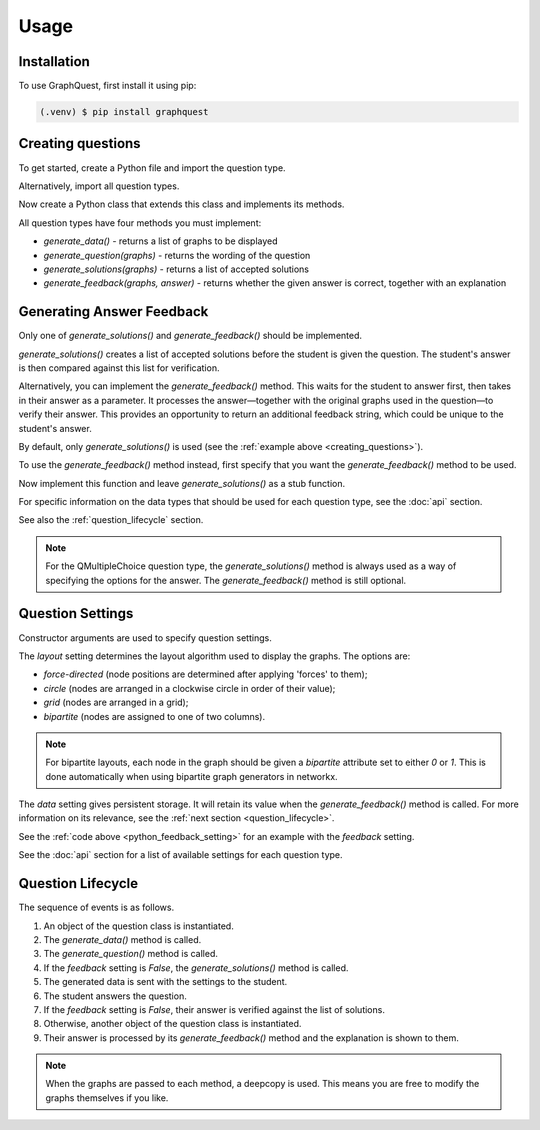 Usage
=====

.. _installation:

Installation
------------

To use GraphQuest, first install it using pip:

.. code-block:: console

   (.venv) $ pip install graphquest


.. _creating_questions:

Creating questions
------------------

To get started, create a Python file and import the question type.

.. code-block:: python
    :lineno-start: 1

    from graphquest.question import QTextInput

Alternatively, import all question types.

.. code-block:: python
    :lineno-start: 1

    from graphquest.question import *

Now create a Python class that extends this class and implements its methods.

.. code-block:: python
    :lineno-start: 2

    import networkx as nx
    import random

    class MyQuestion(QTextInput):
        def __init__(self):
            super().__init__()

        def generate_data(self):
            n = random.randint(5, 10)
            G = nx.gnp_random_graph(n, p=0.4)
            return [G]

        def generate_question(self, graphs):
            return 'How many nodes does this graph have?'

        def generate_solutions(self, graphs):
            num_nodes = graphs[0].number_of_nodes()
            return [str(num_nodes)]

        def generate_feedback(self, graphs, answer):
            return True, ''

All question types have four methods you must implement:

* `generate_data()` - returns a list of graphs to be displayed
* `generate_question(graphs)` - returns the wording of the question
* `generate_solutions(graphs)` - returns a list of accepted solutions
* `generate_feedback(graphs, answer)` - returns whether the given answer is correct, together with an explanation


.. _generating_answer_feedback:

Generating Answer Feedback
--------------------------

Only one of `generate_solutions()` and `generate_feedback()` should be implemented.

`generate_solutions()` creates a list of accepted solutions before the student is given the question.
The student's answer is then compared against this list for verification.

Alternatively, you can implement the `generate_feedback()` method.
This waits for the student to answer first, then takes in their answer as a parameter.
It processes the answer—together with the original graphs used in the question—to verify their answer.
This provides an opportunity to return an additional feedback string, which could be unique to the student's answer.

By default, only `generate_solutions()` is used (see the :ref:`example above <creating_questions>`).

To use the `generate_feedback()` method instead, first specify that you want the `generate_feedback()` method to be used.

.. code-block:: python
    :lineno-start: 7
    :name: python_feedback_setting

    super().__init__(feedback=True)

Now implement this function and leave `generate_solutions()` as a stub function.

.. code-block:: python
    :lineno-start: 17

    def generate_solutions(graphs):
        return []

    def generate_feedback(graphs, answer):
        num_nodes = graphs[0].number_of_nodes()
        if int(answer) < num_nodes:
            return False, f"Too low! The correct answer is {num_nodes}"
        elif int(answer) > num_nodes:
            return False, f"Too high! The correct answer is {num_nodes}"
        else:
            return True, ""

For specific information on the data types that should be used for each question type, see the :doc:`api` section.

See also the :ref:`question_lifecycle` section.

.. note::

    For the QMultipleChoice question type, the `generate_solutions()` method is always used
    as a way of specifying the options for the answer.
    The `generate_feedback()` method is still optional.


Question Settings
-----------------

Constructor arguments are used to specify question settings.

The `layout` setting determines the layout algorithm used to display the graphs.
The options are:

* `force-directed` (node positions are determined after applying 'forces' to them);
* `circle` (nodes are arranged in a clockwise circle in order of their value);
* `grid` (nodes are arranged in a grid);
* `bipartite` (nodes are assigned to one of two columns).

.. note::

    For bipartite layouts, each node in the graph should be given a `bipartite` attribute set to either `0` or `1`.
    This is done automatically when using bipartite graph generators in networkx.

The `data` setting gives persistent storage.
It will retain its value when the `generate_feedback()` method is called.
For more information on its relevance, see the :ref:`next section <question_lifecycle>`.

See the :ref:`code above <python_feedback_setting>` for an example with the `feedback` setting.

See the :doc:`api` section for a list of available settings for each question type.


.. _question_lifecycle:

Question Lifecycle
------------------

The sequence of events is as follows.

1. An object of the question class is instantiated.
2. The `generate_data()` method is called.
3. The `generate_question()` method is called.
4. If the `feedback` setting is `False`, the `generate_solutions()` method is called.
5. The generated data is sent with the settings to the student.
6. The student answers the question.
7. If the `feedback` setting is `False`, their answer is verified against the list of solutions.
8. Otherwise, another object of the question class is instantiated.
9. Their answer is processed by its `generate_feedback()` method and the explanation is shown to them.

.. note::

    When the graphs are passed to each method, a deepcopy is used.
    This means you are free to modify the graphs themselves if you like.
